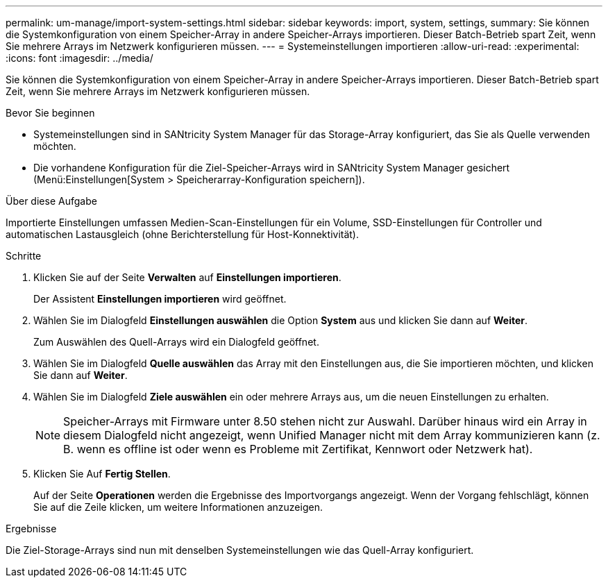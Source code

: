 ---
permalink: um-manage/import-system-settings.html 
sidebar: sidebar 
keywords: import, system, settings, 
summary: Sie können die Systemkonfiguration von einem Speicher-Array in andere Speicher-Arrays importieren. Dieser Batch-Betrieb spart Zeit, wenn Sie mehrere Arrays im Netzwerk konfigurieren müssen. 
---
= Systemeinstellungen importieren
:allow-uri-read: 
:experimental: 
:icons: font
:imagesdir: ../media/


[role="lead"]
Sie können die Systemkonfiguration von einem Speicher-Array in andere Speicher-Arrays importieren. Dieser Batch-Betrieb spart Zeit, wenn Sie mehrere Arrays im Netzwerk konfigurieren müssen.

.Bevor Sie beginnen
* Systemeinstellungen sind in SANtricity System Manager für das Storage-Array konfiguriert, das Sie als Quelle verwenden möchten.
* Die vorhandene Konfiguration für die Ziel-Speicher-Arrays wird in SANtricity System Manager gesichert (Menü:Einstellungen[System > Speicherarray-Konfiguration speichern]).


.Über diese Aufgabe
Importierte Einstellungen umfassen Medien-Scan-Einstellungen für ein Volume, SSD-Einstellungen für Controller und automatischen Lastausgleich (ohne Berichterstellung für Host-Konnektivität).

.Schritte
. Klicken Sie auf der Seite *Verwalten* auf *Einstellungen importieren*.
+
Der Assistent *Einstellungen importieren* wird geöffnet.

. Wählen Sie im Dialogfeld *Einstellungen auswählen* die Option *System* aus und klicken Sie dann auf *Weiter*.
+
Zum Auswählen des Quell-Arrays wird ein Dialogfeld geöffnet.

. Wählen Sie im Dialogfeld *Quelle auswählen* das Array mit den Einstellungen aus, die Sie importieren möchten, und klicken Sie dann auf *Weiter*.
. Wählen Sie im Dialogfeld *Ziele auswählen* ein oder mehrere Arrays aus, um die neuen Einstellungen zu erhalten.
+
[NOTE]
====
Speicher-Arrays mit Firmware unter 8.50 stehen nicht zur Auswahl. Darüber hinaus wird ein Array in diesem Dialogfeld nicht angezeigt, wenn Unified Manager nicht mit dem Array kommunizieren kann (z. B. wenn es offline ist oder wenn es Probleme mit Zertifikat, Kennwort oder Netzwerk hat).

====
. Klicken Sie Auf *Fertig Stellen*.
+
Auf der Seite *Operationen* werden die Ergebnisse des Importvorgangs angezeigt. Wenn der Vorgang fehlschlägt, können Sie auf die Zeile klicken, um weitere Informationen anzuzeigen.



.Ergebnisse
Die Ziel-Storage-Arrays sind nun mit denselben Systemeinstellungen wie das Quell-Array konfiguriert.
